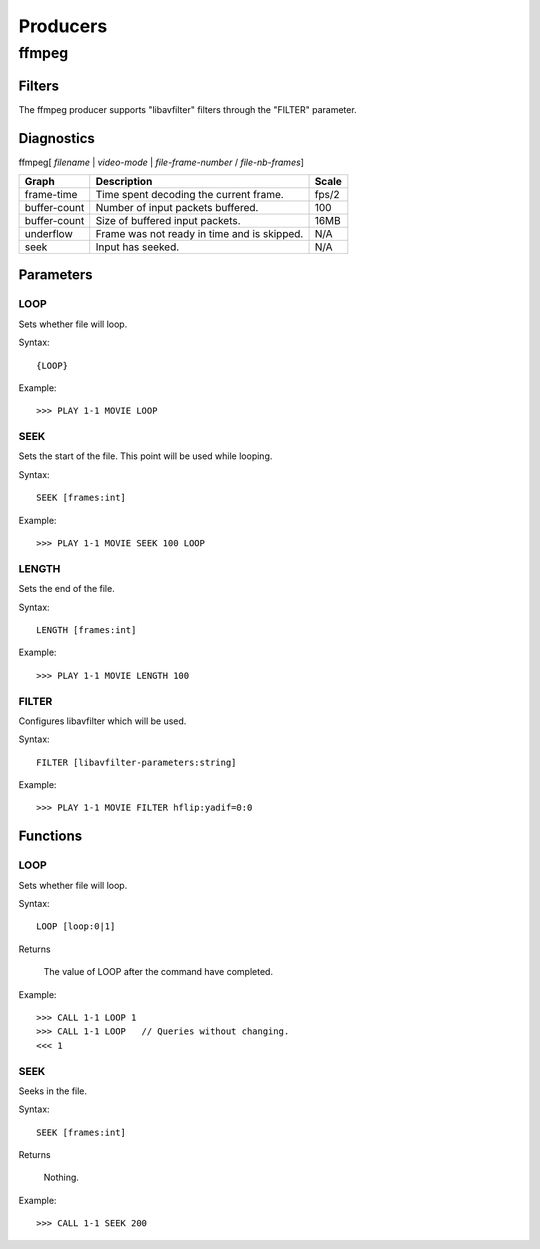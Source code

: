 #########
Producers
#########

======
ffmpeg
======

-------
Filters
-------

The ffmpeg producer supports "libavfilter" filters through the "FILTER" parameter.

-----------
Diagnostics
-----------

ffmpeg[ *filename* | *video-mode* | *file-frame-number* / *file-nb-frames*]

+---------------+-----------------------------------------------+--------+
| Graph         | Description                                   |  Scale |
+===============+===============================================+========+
| frame-time    | Time spent decoding the current frame.        | fps/2  |
+---------------+-----------------------------------------------+--------+
| buffer-count  | Number of input packets buffered.             |  100   |
+---------------+-----------------------------------------------+--------+
| buffer-count  | Size of buffered input packets.               | 16MB   |
+---------------+-----------------------------------------------+--------+
| underflow     | Frame was not ready in time and is skipped.   |  N/A   |
+---------------+-----------------------------------------------+--------+
| seek          | Input has seeked.                             |  N/A   |
+---------------+-----------------------------------------------+--------+
		
----------
Parameters
----------

^^^^
LOOP
^^^^
Sets whether file will loop.

Syntax::

	{LOOP}
	
Example::
	
	>>> PLAY 1-1 MOVIE LOOP
	
^^^^
SEEK
^^^^
Sets the start of the file. This point will be used while looping.

Syntax::

	SEEK [frames:int]
	
Example::
	
	>>> PLAY 1-1 MOVIE SEEK 100 LOOP
	
^^^^^^
LENGTH
^^^^^^
Sets the end of the file.

Syntax::

	LENGTH [frames:int]
	
Example::
	
	>>> PLAY 1-1 MOVIE LENGTH 100
	
^^^^^^
FILTER
^^^^^^
Configures libavfilter which will be used.

Syntax::

	FILTER [libavfilter-parameters:string]
		
Example::
		
	>>> PLAY 1-1 MOVIE FILTER hflip:yadif=0:0
	
---------
Functions
---------

^^^^
LOOP
^^^^
Sets whether file will loop. 

Syntax::

	LOOP [loop:0|1]
	
Returns

	The value of LOOP after the command have completed.
	
Example::
	
	>>> CALL 1-1 LOOP 1
	>>> CALL 1-1 LOOP   // Queries without changing.
	<<< 1
	
^^^^
SEEK
^^^^
Seeks in the file.

Syntax::

	SEEK [frames:int]
	
Returns

	Nothing.
	
Example::
	
	>>> CALL 1-1 SEEK 200